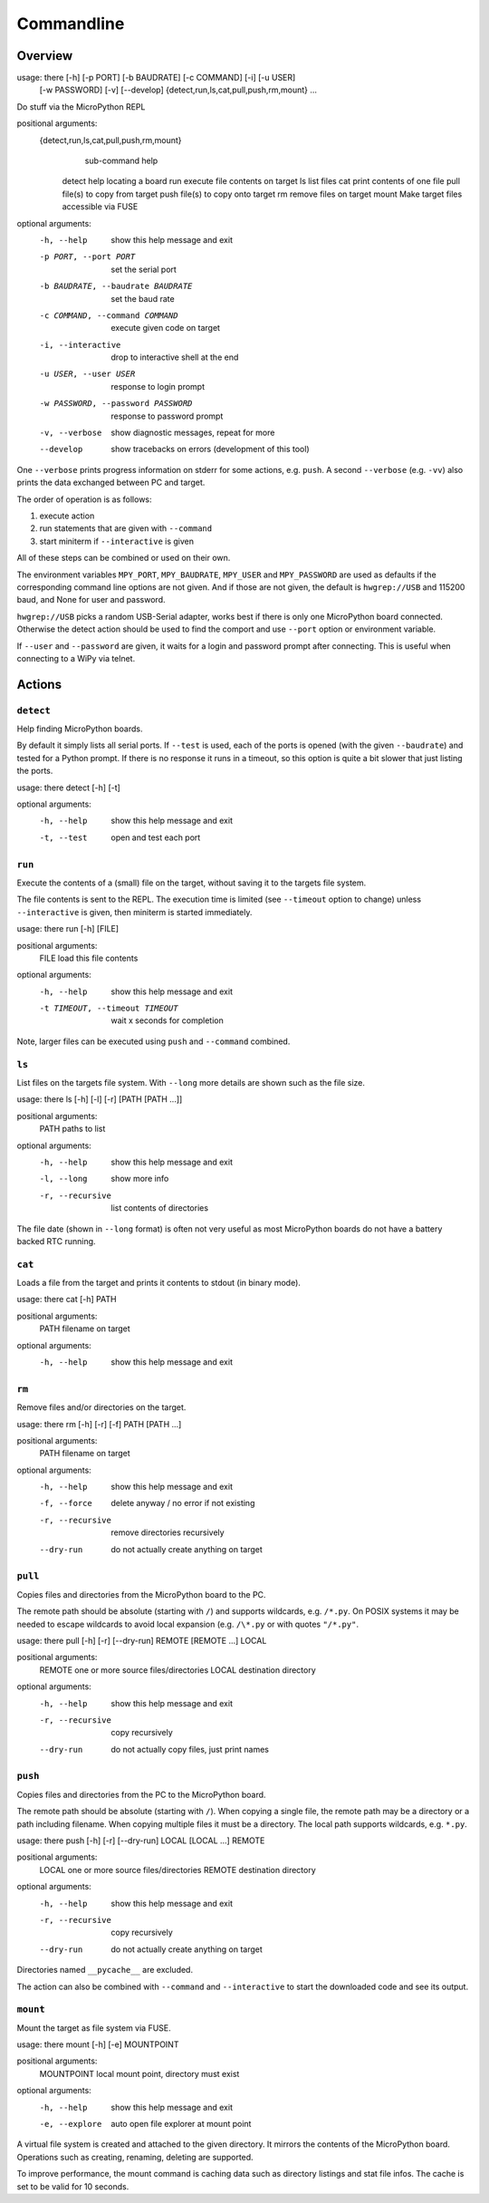 =============
 Commandline
=============

Overview
========
usage: there [-h] [-p PORT] [-b BAUDRATE] [-c COMMAND] [-i] [-u USER]
             [-w PASSWORD] [-v] [--develop]
             {detect,run,ls,cat,pull,push,rm,mount} ...

Do stuff via the MicroPython REPL

positional arguments:
  {detect,run,ls,cat,pull,push,rm,mount}
                        sub-command help
    detect              help locating a board
    run                 execute file contents on target
    ls                  list files
    cat                 print contents of one file
    pull                file(s) to copy from target
    push                file(s) to copy onto target
    rm                  remove files on target
    mount               Make target files accessible via FUSE

optional arguments:
  -h, --help            show this help message and exit
  -p PORT, --port PORT  set the serial port
  -b BAUDRATE, --baudrate BAUDRATE
                        set the baud rate
  -c COMMAND, --command COMMAND
                        execute given code on target
  -i, --interactive     drop to interactive shell at the end
  -u USER, --user USER  response to login prompt
  -w PASSWORD, --password PASSWORD
                        response to password prompt
  -v, --verbose         show diagnostic messages, repeat for more
  --develop             show tracebacks on errors (development of this tool)


One ``--verbose`` prints progress information on stderr for some actions, e.g.
``push``. A second ``--verbose`` (e.g. ``-vv``) also prints the data exchanged
between PC and target.

The order of operation is as follows:

1) execute action
2) run statements that are given with ``--command``
3) start miniterm if ``--interactive`` is given

All of these steps can be combined or used on their own.

The environment variables ``MPY_PORT``, ``MPY_BAUDRATE``, ``MPY_USER`` and
``MPY_PASSWORD`` are used as defaults if the corresponding command line options
are not given. And if those are not given, the default is ``hwgrep://USB`` and
115200 baud, and None for user and password.

``hwgrep://USB`` picks a random USB-Serial adapter, works best if there
is only one MicroPython board connected. Otherwise the detect action should
be used to find the comport and use ``--port`` option or environment
variable.

If ``--user`` and ``--password`` are given, it waits for a login and password
prompt after connecting. This is useful when connecting to a WiPy via telnet.


Actions
=======

``detect``
----------
Help finding MicroPython boards.

By default it simply lists all serial ports. If ``--test`` is used, each of
the ports is opened (with the given ``--baudrate``) and tested for a Python
prompt. If there is no response it runs in a timeout, so this option is
quite a bit slower that just listing the ports.

usage: there detect [-h] [-t]

optional arguments:
  -h, --help  show this help message and exit
  -t, --test  open and test each port


``run``
-------
Execute the contents of a (small) file on the target, without saving it to
the targets file system.

The file contents is sent to the REPL. The execution time is limited (see
``--timeout`` option to change) unless ``--interactive`` is given, then
miniterm is started immediately.

usage: there run [-h] [FILE]

positional arguments:
  FILE        load this file contents

optional arguments:
  -h, --help                        show this help message and exit
  -t TIMEOUT, --timeout TIMEOUT     wait x seconds for completion

Note, larger files can be executed using ``push`` and ``--command`` combined.


``ls``
------
List files on the targets file system. With ``--long`` more details are shown
such as the file size.

usage: there ls [-h] [-l] [-r] [PATH [PATH ...]]

positional arguments:
  PATH                  paths to list

optional arguments:
  -h, --help            show this help message and exit
  -l, --long            show more info
  -r, --recursive       list contents of directories


The file date (shown in ``--long`` format) is often not very useful as most
MicroPython boards do not have a battery backed RTC running.


``cat``
-------
Loads a file from the target and prints it contents to stdout (in binary mode).

usage: there cat [-h] PATH

positional arguments:
  PATH        filename on target

optional arguments:
  -h, --help  show this help message and exit


``rm``
------
Remove files and/or directories on the target.

usage: there rm [-h] [-r] [-f] PATH [PATH ...]

positional arguments:
  PATH                  filename on target

optional arguments:
  -h, --help            show this help message and exit
  -f, --force           delete anyway / no error if not existing
  -r, --recursive       remove directories recursively
  --dry-run             do not actually create anything on target


``pull``
--------
Copies files and directories from the MicroPython board to the PC.

The remote path should be absolute (starting with ``/``) and supports
wildcards, e.g. ``/*.py``. On POSIX systems it may be needed to escape
wildcards to avoid local expansion (e.g.  ``/\*.py`` or with quotes
``"/*.py"``.

usage: there pull [-h] [-r] [--dry-run] REMOTE [REMOTE ...] LOCAL

positional arguments:
  REMOTE           one or more source files/directories
  LOCAL            destination directory

optional arguments:
  -h, --help       show this help message and exit
  -r, --recursive  copy recursively
  --dry-run        do not actually copy files, just print names


``push``
--------
Copies files and directories from the PC to the MicroPython board.

The remote path should be absolute (starting with ``/``). When copying a single
file, the remote path may be a directory or a path including filename. When
copying multiple files it must be a directory. The local path supports
wildcards, e.g. ``*.py``.

usage: there push [-h] [-r] [--dry-run] LOCAL [LOCAL ...] REMOTE

positional arguments:
  LOCAL            one or more source files/directories
  REMOTE           destination directory

optional arguments:
  -h, --help       show this help message and exit
  -r, --recursive  copy recursively
  --dry-run        do not actually create anything on target

Directories named ``__pycache__`` are excluded.

The action can also be combined with ``--command`` and
``--interactive`` to start the downloaded code and see its
output.


``mount``
---------
Mount the target as file system via FUSE.

usage: there mount [-h] [-e] MOUNTPOINT

positional arguments:
  MOUNTPOINT     local mount point, directory must exist

optional arguments:
  -h, --help     show this help message and exit
  -e, --explore  auto open file explorer at mount point

A virtual file system is created and attached to the given directory. It
mirrors the contents of the MicroPython board. Operations such as creating,
renaming, deleting are supported.

To improve performance, the mount command is caching data such as directory
listings and stat file infos. The cache is set to be valid for 10 seconds.

